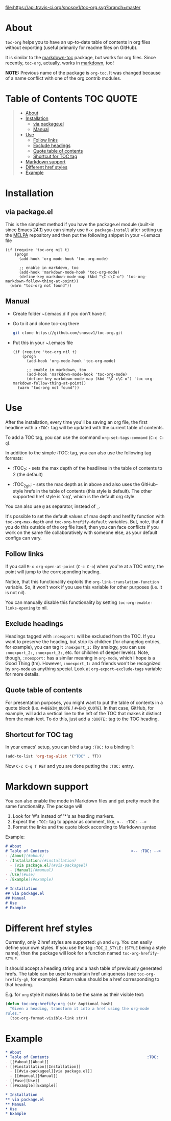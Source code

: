 [[https://travis-ci.org/snosov1/toc-org][file:https://api.travis-ci.org/snosov1/toc-org.svg?branch=master]]

* About

=toc-org= helps you to have an up-to-date table of contents in org files without
exporting (useful primarily for readme files on GitHub).

It is similar to the [[https://github.com/ardumont/markdown-toc][markdown-toc]] package, but works for org files. Since
recently, =toc-org=, actually, works in [[#markdown-support][markdown]], too!

*NOTE:* Previous name of the package is =org-toc=. It was changed because of a
name conflict with one of the org contrib modules.

* Table of Contents                                                     :TOC:QUOTE:
#+BEGIN_QUOTE
- [[#about][About]]
- [[#installation][Installation]]
  - [[#via-packageel][via package.el]]
  - [[#manual][Manual]]
- [[#use][Use]]
  - [[#follow-links][Follow links]]
  - [[#exclude-headings][Exclude headings]]
  - [[#quote-table-of-contents][Quote table of contents]]
  - [[#shortcut-for-toc-tag][Shortcut for TOC tag]]
- [[#markdown-support][Markdown support]]
- [[#different-href-styles][Different href styles]]
- [[#example][Example]]
#+END_QUOTE

* Installation
** via package.el

[[http://melpa.org/#/toc-org][file:http://melpa.org/packages/toc-org-badge.svg]]

This is the simplest method if you have the package.el module (built-in since
Emacs 24.1) you can simply use =M-x package-install= after setting up the [[http://melpa.org/#/getting-started][MELPA]]
repository and then put the following snippet in your ~/.emacs file

#+BEGIN_SRC elisp
  (if (require 'toc-org nil t)
      (progn
        (add-hook 'org-mode-hook 'toc-org-mode)

        ;; enable in markdown, too
        (add-hook 'markdown-mode-hook 'toc-org-mode)
        (define-key markdown-mode-map (kbd "\C-c\C-o") 'toc-org-markdown-follow-thing-at-point))
    (warn "toc-org not found"))
#+END_SRC

** Manual

- Create folder ~/.emacs.d if you don't have it
- Go to it and clone toc-org there
  #+BEGIN_SRC sh
    git clone https://github.com/snosov1/toc-org.git
  #+END_SRC
- Put this in your ~/.emacs file
  #+BEGIN_SRC elisp
    (if (require 'toc-org nil t)
        (progn
          (add-hook 'org-mode-hook 'toc-org-mode)

          ;; enable in markdown, too
          (add-hook 'markdown-mode-hook 'toc-org-mode)
          (define-key markdown-mode-map (kbd "\C-c\C-o") 'toc-org-markdown-follow-thing-at-point))
      (warn "toc-org not found"))
  #+END_SRC

* Use

After the installation, every time you'll be saving an org file, the first
headline with a =:TOC:= tag will be updated with the current table of contents.

To add a TOC tag, you can use the command =org-set-tags-command= (=C-c C-q=).

In addition to the simple :TOC: tag, you can also use the following tag formats:

- :TOC_2: - sets the max depth of the headlines in the table of contents to 2
  (the default)

- :TOC_2_gh: - sets the max depth as in above and also uses the GitHub-style
  hrefs in the table of contents (this style is default). The other supported
  href style is 'org', which is the default org style.

You can also use =@= as separator, instead of =_=.

It's possible to set the default values of max depth and hrefify function with
=toc-org-max-depth= and =toc-org-hrefify-default= variables. But, note, that if
you do this outside of the org file itself, then you can face conflicts if you 
work on the same file collaboratively with someone else, as your default configs 
can vary.

** Follow links

If you call =M-x org-open-at-point= (=C-c C-o=) when you're at a TOC entry, the
point will jump to the corresponding heading.

Notice, that this functionality exploits the =org-link-translation-function=
variable. So, it won't work if you use this variable for other purposes (i.e. it
is not nil).

You can manually disable this functionality by setting
=toc-org-enable-links-opening= to nil.

** Exclude headings

Headings tagged with =:noexport:= will be excluded from the TOC. If you want to
preserve the heading, but strip its children (for changelog entries, for
example), you can tag it =:noexport_1:= (by analogy, you can use =:noexport_2:=,
=:noexport_3:=, etc. for children of deeper levels). Note, though, =:noexport:=
has a similar meaning in =org-mode=, which I hope is a Good Thing (tm). However,
=:noexport_1:= and friends won't be recognized by =org-mode= as anything
special. Look at =org-export-exclude-tags= variable for more details.

** Quote table of contents

For presentation purposes, you might want to put the table of contents in a
quote block (i.e. =#+BEGIN_QUOTE= / =#+END_QUOTE=). In that case, GitHub, for
example, will add a vertical line to the left of the TOC that makes it distinct
from the main text. To do this, just add a =:QUOTE:= tag to the TOC heading.

** Shortcut for TOC tag

In your emacs' setup, you can bind a tag =:TOC:= to a binding =T=:

#+BEGIN_SRC emacs-lisp
  (add-to-list 'org-tag-alist '("TOC" . ?T))
#+END_SRC

Now =C-c C-q T RET= and you are done putting the =:TOC:= entry.

* Markdown support

You can also enable the mode in Markdown files and get pretty much the same
functionality. The package will
1. Look for '#'s instead of '*'s as heading markers.
2. Expect the =:TOC:= tag to appear as comment, like, =<-- :TOC: -->=
3. Format the links and the quote block according to Markdown syntax

Example:

#+BEGIN_SRC markdown
  # About
  # Table of Contents                                    <-- :TOC: -->
  - [About](#about)
  - [Installation](#installation)
    - [via package.el](#via-packageel)
    - [Manual](#manual)
  - [Use](#use)
  - [Example](#example)

  # Installation
  ## via package.el
  ## Manual
  # Use
  # Example
#+END_SRC

* Different href styles

Currently, only 2 href styles are supported: =gh= and =org=. You can easily
define your own styles. If you use the tag =:TOC_2_STYLE:= (=STYLE= being a
style name), then the package will look for a function named
=toc-org-hrefify-STYLE=.

It should accept a heading string and a hash table of previously generated
hrefs. The table can be used to maintain href uniqueness (see
=toc-org-hrefify-gh=, for example). Return value should be a href corresponding
to that heading.

E.g. for =org= style it makes links to be the same as their visible text:

#+BEGIN_SRC emacs-lisp
  (defun toc-org-hrefify-org (str &optional hash)
    "Given a heading, transform it into a href using the org-mode
  rules."
    (toc-org-format-visible-link str))
#+END_SRC

* Example
#+BEGIN_SRC org
  * About
  * Table of Contents                                           :TOC:
  - [[#about][About]]
  - [[#installation][Installation]]
    - [[#via-packageel][via package.el]]
    - [[#manual][Manual]]
  - [[#use][Use]]
  - [[#example][Example]]

  * Installation
  ** via package.el
  ** Manual
  * Use
  * Example
#+END_SRC
